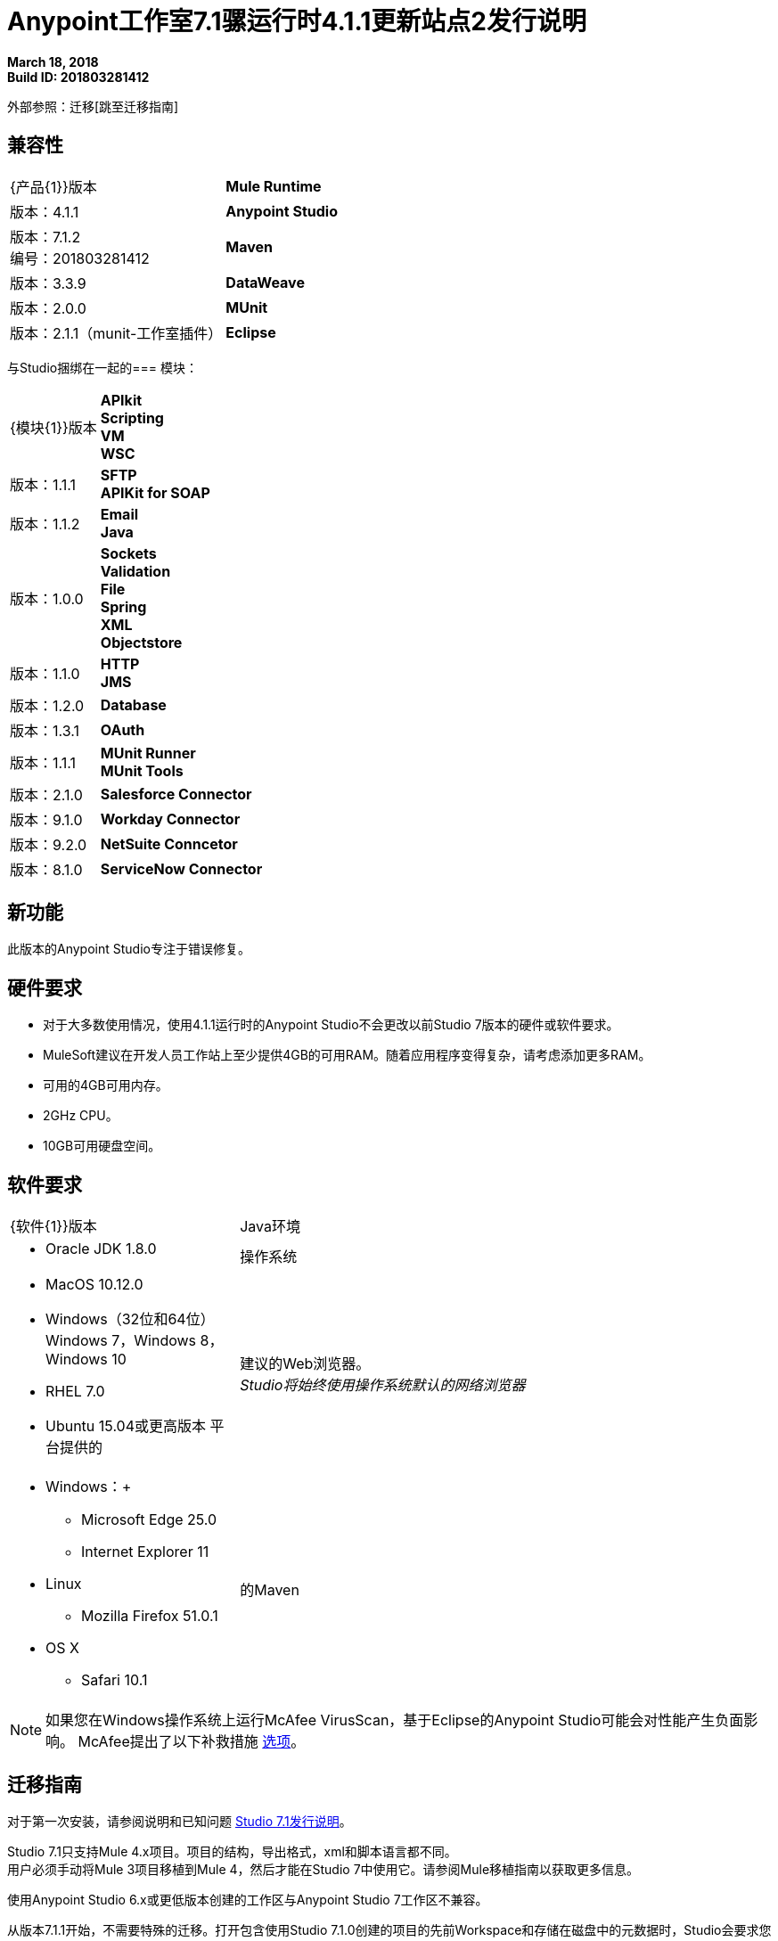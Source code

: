 =  Anypoint工作室7.1骡运行时4.1.1更新站点2发行说明

*March 18, 2018* +
*Build ID: 201803281412*

外部参照：迁移[跳至迁移指南]

== 兼容性

[cols="30a,70a"]
|===
|  {产品{1}}版本
|  *Mule Runtime*
| 版本：4.1.1

| *Anypoint Studio*
|版本：7.1.2 +
编号：201803281412

| *Maven*
|版本：3.3.9

| *DataWeave* +
|版本：2.0.0

| *MUnit* +
|版本：2.1.1（munit-工作室插件）

| *Eclipse* +
|版本：4.7.2

|===

与Studio捆绑在一起的=== 模块：

[cols="30a,70a"]
|===
|  {模块{1}}版本
|  *APIkit* +
*Scripting* +
*VM* +
*WSC*
| 版本：1.1.1

|  *SFTP* +
*APIKit for SOAP*
| 版本：1.1.2

|  *Email* +
*Java* +
|版本：1.0.0

| *Sockets* +
*Validation* +
*File* +
*Spring* +
*XML* +
*Objectstore*
| 版本：1.1.0

|  *HTTP* +
*JMS*
| 版本：1.2.0

|  *Database*
| 版本：1.3.1

|  *OAuth*
| 版本：1.1.1

|  *MUnit Runner* +
*MUnit Tools*
| 版本：2.1.0

| *Salesforce Connector*
|版本：9.1.0

| *Workday Connector*
| 版本：9.2.0

| *NetSuite Conncetor* +
|版本：8.1.0

| *ServiceNow Connector* +
|版本：6.2.0

|===

== 新功能

此版本的Anypoint Studio专注于错误修复。


== 硬件要求

* 对于大多数使用情况，使用4.1.1运行时的Anypoint Studio不会更改以前Studio 7版本的硬件或软件要求。
*  MuleSoft建议在开发人员工作站上至少提供4GB的可用RAM。随着应用程序变得复杂，请考虑添加更多RAM。

* 可用的4GB可用内存。
*  2GHz CPU。
*  10GB可用硬盘空间。

== 软件要求

[cols="30a,70a"]
|===
|  {软件{1}}版本
| Java环境
|  * Oracle JDK 1.8.0
|操作系统 | * MacOS 10.12.0 +
*  Windows（32位和64位）Windows 7，Windows 8，Windows 10 +
*  RHEL 7.0 +
*  Ubuntu 15.04或更高版本
平台提供的|建议的Web浏览器。 +
_Studio将始终使用操作系统默认的网络浏览器_  |  * Windows：+
**  Microsoft Edge 25.0 +
**  Internet Explorer 11 +
*  Linux +
**  Mozilla Firefox 51.0.1 +
*  OS X +
**  Safari 10.1
| 的Maven
|  Studio自带捆绑的Maven 3.3.9，但您可以在外部使用版本：3.3.3或您自己的3.3.9
|===

[NOTE]
--
如果您在Windows操作系统上运行McAfee VirusScan，基于Eclipse的Anypoint Studio可能会对性能产生负面影响。 McAfee提出了以下补救措施 link:https://kc.mcafee.com/corporate/index?page=content&id=KB58727[选项]。
--

[[migration]]
== 迁移指南

对于第一次安装，请参阅说明和已知问题 link:/release-notes/anypoint-studio-7.1-with-4.1-runtime-release-notes[Studio 7.1发行说明]。 +

Studio 7.1只支持Mule 4.x项目。项目的结构，导出格式，xml和脚本语言都不同。 +
用户必须手动将Mule 3项目移植到Mule 4，然后才能在Studio 7中使用它。请参阅Mule移植指南以获取更多信息。

使用Anypoint Studio 6.x或更低版本创建的工作区与Anypoint Studio 7工作区不兼容。

从版本7.1.1开始，不需要特殊的迁移。打开包含使用Studio 7.1.0创建的项目的先前Workspace和存储在磁盘中的元数据时，Studio会要求您对所有项目执行更新，以便Metadata Manager可以处理这些类型并在您的项目中显示类型项目。


适用于Anypoint Studio的==  JIRA票单

=== 已知问题

*  Studio 7.1中尚不支持Studio 6.x中的一些现有功能：自定义策略，API同步，Anypoint私有云。
* 在将应用程序部署到Anypoint Platform时，Anypoint Studio使用您配置的默认浏览器显示Web内容，例如Exchange和Runtime Manager UI。如果您的默认Internet浏览器未正确显示此内容，则可以将Anypoint Studio配置为使用Mozilla / XULRunner运行时环境作为Web UI的基础渲染器。 +
按照 link:/anypoint-studio/v/7/faq-default-browser-config[常见问题解答：排除默认OS浏览器的问题]了解更多详情。
* 使用Json Schema草案3引用RAML规范时，DataSense失败。 STUDIO-10033
*  Copybook导入失败，没有消息。 STUDIO-10206
*  Copybook导入文件未复制到项目中。 STUDIO-10207
* 使用XulRunner打开Exchange后，菜单项会变灰。 STUDIO-9684
*  Mule模块需要提供图标，今天许多模块都具有通用图标。 STUDIO-9628
* 正在运行的应用程序"Pom.xml"在更改依赖关系时未更新。 STUDIO-9148
* 调试器：调试时显示有效载荷，但无法查看剩余有效载荷STUDIO-9704
* 使用Json Schema草案3引用RAML规范时，DataSense会失败STUDIO-10033
* 设置WSC时，它不会触发数据库并且不会自动更新元数据树。 STUDIO-10242
* 具有快照版本的Mule插件应始终重新生成.STUDIO-8716
在*  Studio尝试在DataWeave STUDIO-10523中打开大样本数据文件时，Studio会挂起
* 在设置WSC时，它不会触发数据库，​​也不会自动更新元数据树STUDIO-10523
通过使用TCP / IP或不支持连接器的连接器上的代理，Datasense / Runtime无法正常工作STUDIO-10377

=== 错误修正

*  STUDIO-1074  - 为子类型列表生成的XML具有错误的元素名称
*  STUDIO-10751  - 编辑对话框中的元素时不会启用完成
*  STUDIO-10753  -  Analytics（分析）在Studio 7中无法使用

=== 增强请求

此版本没有关闭增强请求。

=== 的Epics

这个版本没有关闭史诗。

=== 任务

此版本没有任何关闭任务。


== 支援

*  link:http://forums.mulesoft.com/[MuleSoft的论坛]。
*  link:http://www.mulesoft.com/support-login[MuleSoft的客户门户]。
